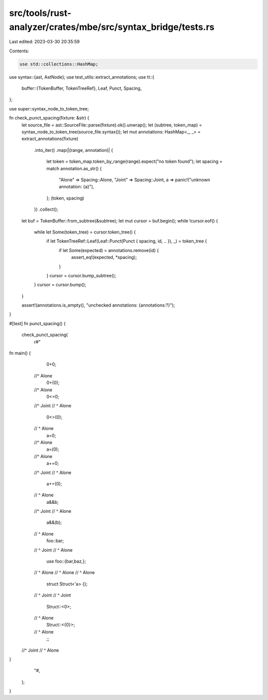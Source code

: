 src/tools/rust-analyzer/crates/mbe/src/syntax_bridge/tests.rs
=============================================================

Last edited: 2023-03-30 20:35:59

Contents:

.. code-block:: rs

    use std::collections::HashMap;

use syntax::{ast, AstNode};
use test_utils::extract_annotations;
use tt::{
    buffer::{TokenBuffer, TokenTreeRef},
    Leaf, Punct, Spacing,
};

use super::syntax_node_to_token_tree;

fn check_punct_spacing(fixture: &str) {
    let source_file = ast::SourceFile::parse(fixture).ok().unwrap();
    let (subtree, token_map) = syntax_node_to_token_tree(source_file.syntax());
    let mut annotations: HashMap<_, _> = extract_annotations(fixture)
        .into_iter()
        .map(|(range, annotation)| {
            let token = token_map.token_by_range(range).expect("no token found");
            let spacing = match annotation.as_str() {
                "Alone" => Spacing::Alone,
                "Joint" => Spacing::Joint,
                a => panic!("unknown annotation: {a}"),
            };
            (token, spacing)
        })
        .collect();

    let buf = TokenBuffer::from_subtree(&subtree);
    let mut cursor = buf.begin();
    while !cursor.eof() {
        while let Some(token_tree) = cursor.token_tree() {
            if let TokenTreeRef::Leaf(Leaf::Punct(Punct { spacing, id, .. }), _) = token_tree {
                if let Some(expected) = annotations.remove(id) {
                    assert_eq!(expected, *spacing);
                }
            }
            cursor = cursor.bump_subtree();
        }
        cursor = cursor.bump();
    }

    assert!(annotations.is_empty(), "unchecked annotations: {annotations:?}");
}

#[test]
fn punct_spacing() {
    check_punct_spacing(
        r#"
fn main() {
    0+0;
   //^ Alone
    0+(0);
   //^ Alone
    0<=0;
   //^ Joint
   // ^ Alone
    0<=(0);
   // ^ Alone
    a=0;
   //^ Alone
    a=(0);
   //^ Alone
    a+=0;
   //^ Joint
   // ^ Alone
    a+=(0);
   // ^ Alone
    a&&b;
   //^ Joint
   // ^ Alone
    a&&(b);
   // ^ Alone
    foo::bar;
   //  ^ Joint
   //   ^ Alone
    use foo::{bar,baz,};
   //       ^ Alone
   //            ^ Alone
   //                ^ Alone
    struct Struct<'a> {};
   //            ^ Joint
   //             ^ Joint
    Struct::<0>;
   //       ^ Alone
    Struct::<{0}>;
   //       ^ Alone
    ;;
  //^ Joint
  // ^ Alone
}
        "#,
    );
}


